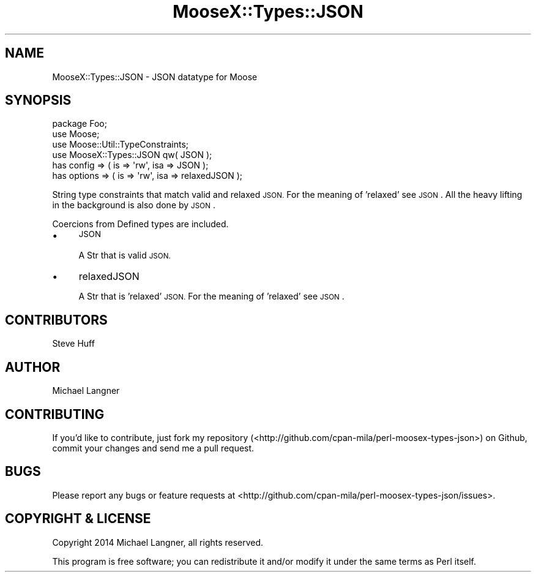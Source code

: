 .\" Automatically generated by Pod::Man 4.14 (Pod::Simple 3.40)
.\"
.\" Standard preamble:
.\" ========================================================================
.de Sp \" Vertical space (when we can't use .PP)
.if t .sp .5v
.if n .sp
..
.de Vb \" Begin verbatim text
.ft CW
.nf
.ne \\$1
..
.de Ve \" End verbatim text
.ft R
.fi
..
.\" Set up some character translations and predefined strings.  \*(-- will
.\" give an unbreakable dash, \*(PI will give pi, \*(L" will give a left
.\" double quote, and \*(R" will give a right double quote.  \*(C+ will
.\" give a nicer C++.  Capital omega is used to do unbreakable dashes and
.\" therefore won't be available.  \*(C` and \*(C' expand to `' in nroff,
.\" nothing in troff, for use with C<>.
.tr \(*W-
.ds C+ C\v'-.1v'\h'-1p'\s-2+\h'-1p'+\s0\v'.1v'\h'-1p'
.ie n \{\
.    ds -- \(*W-
.    ds PI pi
.    if (\n(.H=4u)&(1m=24u) .ds -- \(*W\h'-12u'\(*W\h'-12u'-\" diablo 10 pitch
.    if (\n(.H=4u)&(1m=20u) .ds -- \(*W\h'-12u'\(*W\h'-8u'-\"  diablo 12 pitch
.    ds L" ""
.    ds R" ""
.    ds C` ""
.    ds C' ""
'br\}
.el\{\
.    ds -- \|\(em\|
.    ds PI \(*p
.    ds L" ``
.    ds R" ''
.    ds C`
.    ds C'
'br\}
.\"
.\" Escape single quotes in literal strings from groff's Unicode transform.
.ie \n(.g .ds Aq \(aq
.el       .ds Aq '
.\"
.\" If the F register is >0, we'll generate index entries on stderr for
.\" titles (.TH), headers (.SH), subsections (.SS), items (.Ip), and index
.\" entries marked with X<> in POD.  Of course, you'll have to process the
.\" output yourself in some meaningful fashion.
.\"
.\" Avoid warning from groff about undefined register 'F'.
.de IX
..
.nr rF 0
.if \n(.g .if rF .nr rF 1
.if (\n(rF:(\n(.g==0)) \{\
.    if \nF \{\
.        de IX
.        tm Index:\\$1\t\\n%\t"\\$2"
..
.        if !\nF==2 \{\
.            nr % 0
.            nr F 2
.        \}
.    \}
.\}
.rr rF
.\" ========================================================================
.\"
.IX Title "MooseX::Types::JSON 3"
.TH MooseX::Types::JSON 3 "2014-08-22" "perl v5.32.0" "User Contributed Perl Documentation"
.\" For nroff, turn off justification.  Always turn off hyphenation; it makes
.\" way too many mistakes in technical documents.
.if n .ad l
.nh
.SH "NAME"
MooseX::Types::JSON \- JSON datatype for Moose
.SH "SYNOPSIS"
.IX Header "SYNOPSIS"
.Vb 1
\& package Foo;
\&
\& use Moose;
\& use Moose::Util::TypeConstraints;
\& use MooseX::Types::JSON qw( JSON );
\&
\& has config  => ( is => \*(Aqrw\*(Aq, isa => JSON        );
\& has options => ( is => \*(Aqrw\*(Aq, isa => relaxedJSON );
.Ve
.PP
String type constraints that match valid and relaxed \s-1JSON.\s0 For the meaning of
\&'relaxed' see \s-1JSON\s0. All the heavy lifting in the background is also
done by \s-1JSON\s0.
.PP
Coercions from Defined types are included.
.IP "\(bu" 4
\&\s-1JSON\s0
.Sp
A Str that is valid \s-1JSON.\s0
.IP "\(bu" 4
relaxedJSON
.Sp
A Str that is 'relaxed' \s-1JSON.\s0 For the meaning of 'relaxed' see \s-1JSON\s0.
.SH "CONTRIBUTORS"
.IX Header "CONTRIBUTORS"
Steve Huff
.SH "AUTHOR"
.IX Header "AUTHOR"
Michael Langner
.SH "CONTRIBUTING"
.IX Header "CONTRIBUTING"
If you'd like to contribute, just fork my repository
(<http://github.com/cpan\-mila/perl\-moosex\-types\-json>)
on Github, commit your changes and send me a pull request.
.SH "BUGS"
.IX Header "BUGS"
Please report any bugs or feature requests at
<http://github.com/cpan\-mila/perl\-moosex\-types\-json/issues>.
.SH "COPYRIGHT & LICENSE"
.IX Header "COPYRIGHT & LICENSE"
Copyright 2014 Michael Langner, all rights reserved.
.PP
This program is free software; you can redistribute it and/or modify it under the
same terms as Perl itself.
